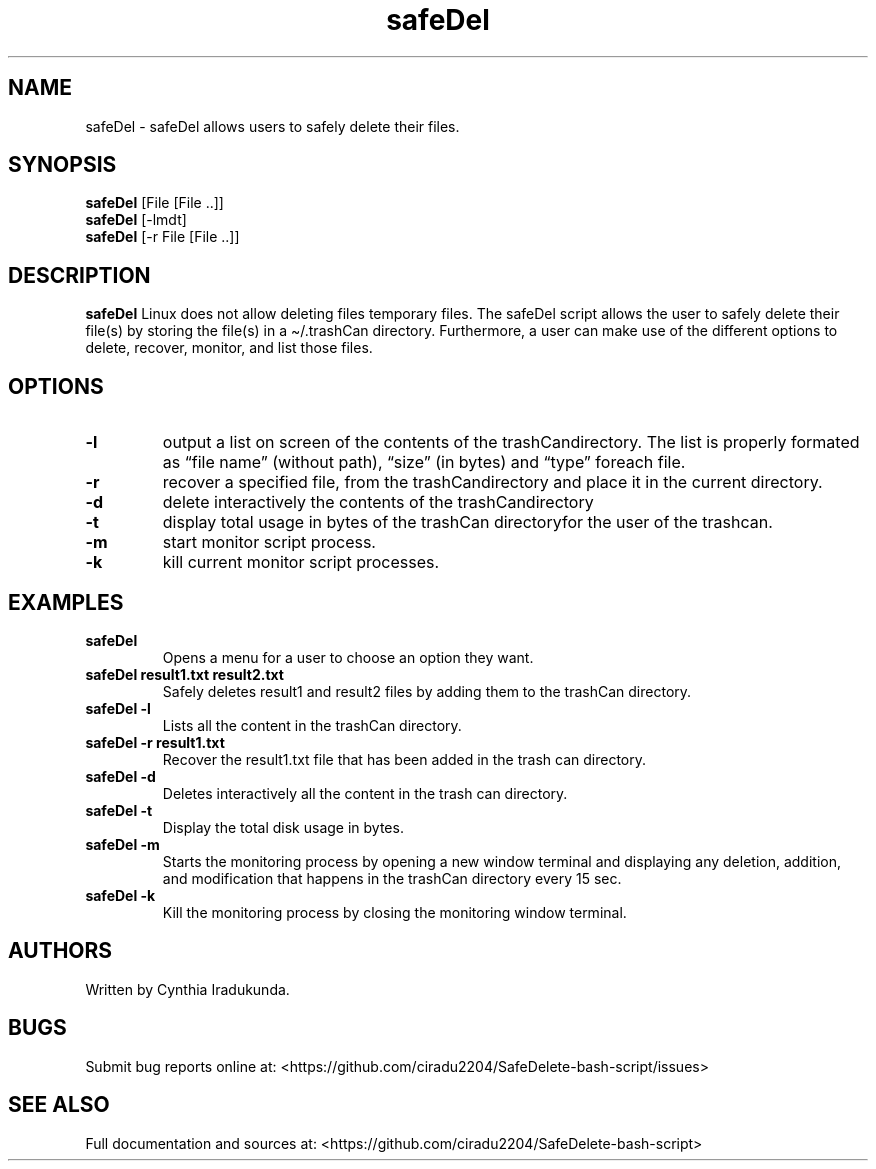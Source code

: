 .\" Automatically generated by Pandoc 2.5
.\"
.TH "safeDel" "1" "October 22, 2021" "safeDel 1.0.0" "User Manual"
.hy
.SH NAME
.PP
safeDel \- safeDel allows users to safely delete their files.
.SH SYNOPSIS
.PP
\f[B]safeDel\f[R] [File [File ..]]
.PD 0
.P
.PD
\f[B]safeDel\f[R] [\-lmdt]
.PD 0
.P
.PD
\f[B]safeDel\f[R] [\-r File [File ..]]
.SH DESCRIPTION
.PP
\f[B]safeDel\f[R] Linux does not allow deleting files temporary files.
The safeDel script allows the user to safely delete their file(s) by
storing the file(s) in a \[ti]/.trashCan directory.
Furthermore, a user can make use of the different options to delete,
recover, monitor, and list those files.
.SH OPTIONS
.TP
.B \f[B]\-l\f[R]
output a list on screen of the contents of the trashCandirectory.
The list is properly formated as \[lq]file name\[rq] (without path),
\[lq]size\[rq] (in bytes) and \[lq]type\[rq] foreach file.
.TP
.B \f[B]\-r\f[R]
recover a specified file, from the trashCandirectory and place it in the
current directory.
.TP
.B \f[B]\-d\f[R]
delete interactively the contents of the trashCandirectory
.TP
.B \f[B]\-t\f[R]
display total usage in bytes of the trashCan directoryfor the user of
the trashcan.
.TP
.B \f[B]\-m\f[R]
start monitor script process.
.TP
.B \f[B]\-k\f[R]
kill current monitor script processes.
.SH EXAMPLES
.TP
.B \f[B]safeDel\f[R]
Opens a menu for a user to choose an option they want.
.TP
.B \f[B]safeDel result1.txt result2.txt\f[R]
Safely deletes result1 and result2 files by adding them to the trashCan
directory.
.TP
.B \f[B]safeDel \-l\f[R]
Lists all the content in the trashCan directory.
.TP
.B \f[B]safeDel \-r result1.txt\f[R]
Recover the result1.txt file that has been added in the trash can
directory.
.TP
.B \f[B]safeDel \-d\f[R]
Deletes interactively all the content in the trash can directory.
.TP
.B \f[B]safeDel \-t\f[R]
Display the total disk usage in bytes.
.TP
.B \f[B]safeDel \-m\f[R]
Starts the monitoring process by opening a new window terminal and
displaying any deletion, addition, and modification that happens in the
trashCan directory every 15 sec.
.TP
.B \f[B]safeDel \-k\f[R]
Kill the monitoring process by closing the monitoring window terminal.
.SH AUTHORS
.PP
Written by Cynthia Iradukunda.
.SH BUGS
.PP
Submit bug reports online at:
<https://github.com/ciradu2204/SafeDelete-bash-script/issues>
.SH SEE ALSO
.PP
Full documentation and sources at:
<https://github.com/ciradu2204/SafeDelete-bash-script>
